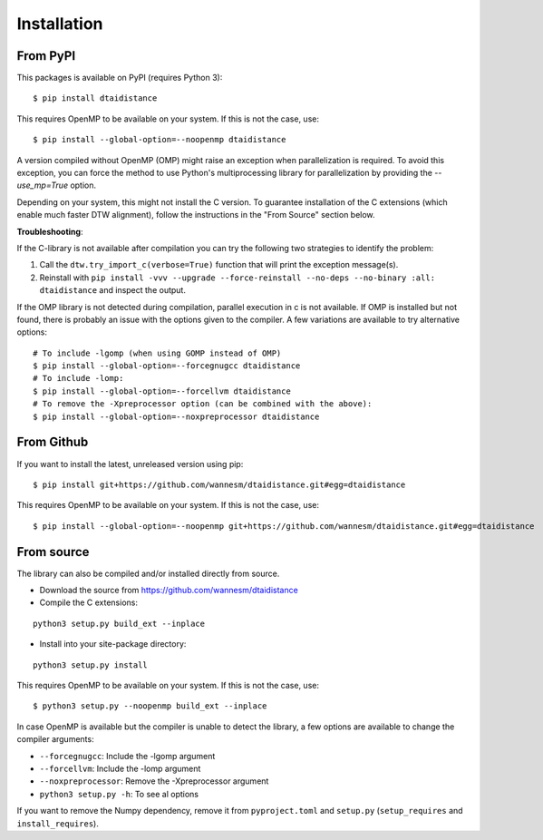 
Installation
------------

From PyPI
~~~~~~~~~

This packages is available on PyPI (requires Python 3):

::

    $ pip install dtaidistance


This requires OpenMP to be available on your system. If this is not the case, use:

::

    $ pip install --global-option=--noopenmp dtaidistance

A version compiled without OpenMP (OMP) might raise an exception when parallelization is required.
To avoid this exception, you can force the method to use Python's multiprocessing library
for parallelization by providing the `--use_mp=True` option.

Depending on your system, this might not install the C version. To guarantee installation of the
C extensions (which enable much faster DTW alignment), follow the instructions in the "From Source"
section below.

**Troubleshooting**:

If the C-library is not available after compilation you can try the following two strategies
to identify the problem:

1. Call the ``dtw.try_import_c(verbose=True)`` function that will print the exception message(s).
2. Reinstall with ``pip install -vvv --upgrade --force-reinstall --no-deps --no-binary :all: dtaidistance``
   and inspect the output.

If the OMP library is not detected during compilation, parallel execution in c is not available.
If OMP is installed but not found, there is probably an issue with the options given to the
compiler. A few variations are available to try alternative options:

::

    # To include -lgomp (when using GOMP instead of OMP)
    $ pip install --global-option=--forcegnugcc dtaidistance
    # To include -lomp:
    $ pip install --global-option=--forcellvm dtaidistance
    # To remove the -Xpreprocessor option (can be combined with the above):
    $ pip install --global-option=--noxpreprocessor dtaidistance


From Github
~~~~~~~~~~~

If you want to install the latest, unreleased version using pip:

::

    $ pip install git+https://github.com/wannesm/dtaidistance.git#egg=dtaidistance

This requires OpenMP to be available on your system. If this is not the case, use:

::

    $ pip install --global-option=--noopenmp git+https://github.com/wannesm/dtaidistance.git#egg=dtaidistance


From source
~~~~~~~~~~~

The library can also be compiled and/or installed directly from source.

* Download the source from https://github.com/wannesm/dtaidistance
* Compile the C extensions:

::

    python3 setup.py build_ext --inplace

* Install into your site-package directory:

::

    python3 setup.py install

This requires OpenMP to be available on your system. If this is not the case, use:

::

    $ python3 setup.py --noopenmp build_ext --inplace

In case OpenMP is available but the compiler is unable to detect the library, a few
options are available to change the compiler arguments:

- ``--forcegnugcc``: Include the -lgomp argument
- ``--forcellvm``: Include the  -lomp argument
- ``--noxpreprocessor``: Remove the -Xpreprocessor argument
- ``python3 setup.py -h``: To see al options

If you want to remove the Numpy dependency, remove it from ``pyproject.toml``
and ``setup.py`` (``setup_requires`` and ``install_requires``).
